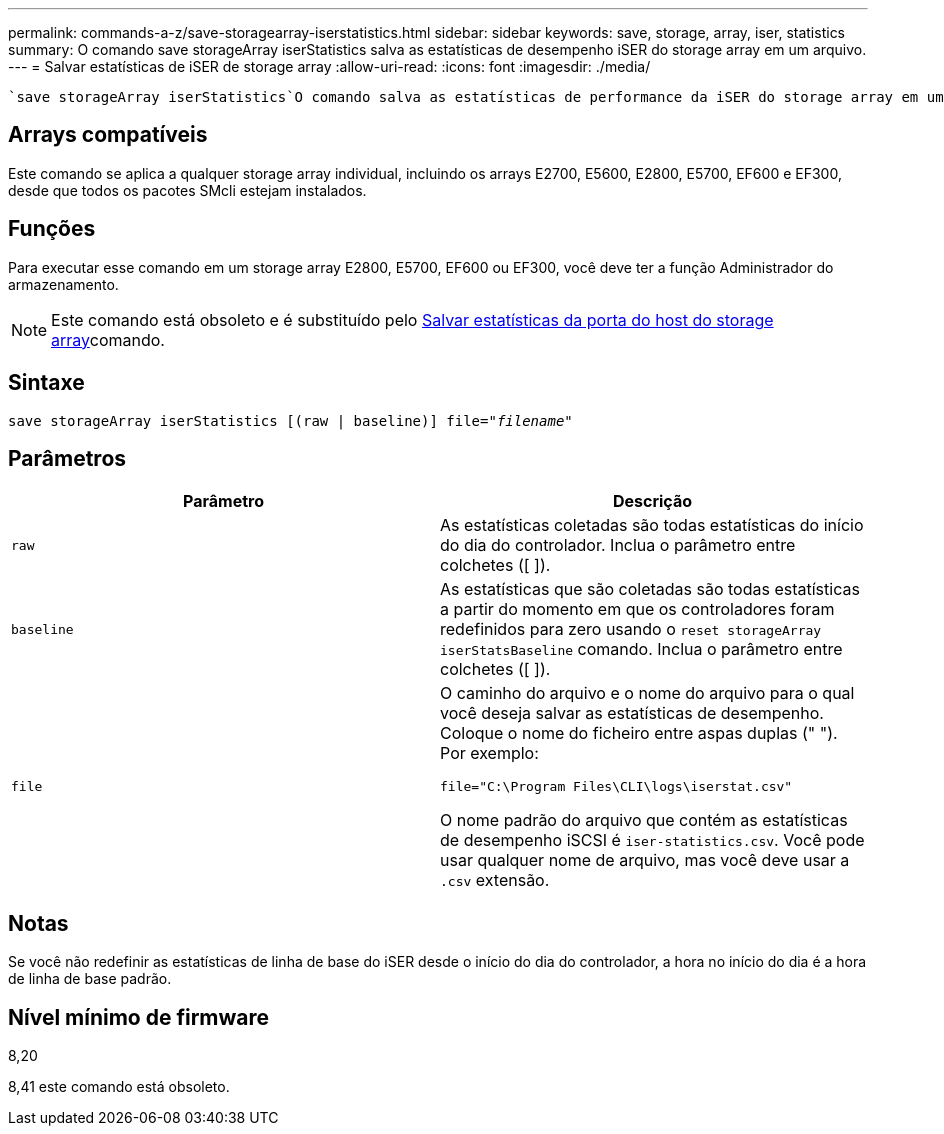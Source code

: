 ---
permalink: commands-a-z/save-storagearray-iserstatistics.html 
sidebar: sidebar 
keywords: save, storage, array, iser, statistics 
summary: O comando save storageArray iserStatistics salva as estatísticas de desempenho iSER do storage array em um arquivo. 
---
= Salvar estatísticas de iSER de storage array
:allow-uri-read: 
:icons: font
:imagesdir: ./media/


[role="lead"]
 `save storageArray iserStatistics`O comando salva as estatísticas de performance da iSER do storage array em um arquivo.



== Arrays compatíveis

Este comando se aplica a qualquer storage array individual, incluindo os arrays E2700, E5600, E2800, E5700, EF600 e EF300, desde que todos os pacotes SMcli estejam instalados.



== Funções

Para executar esse comando em um storage array E2800, E5700, EF600 ou EF300, você deve ter a função Administrador do armazenamento.

[NOTE]
====
Este comando está obsoleto e é substituído pelo xref:save-storagearray-hostportstatistics.adoc[Salvar estatísticas da porta do host do storage array]comando.

====


== Sintaxe

[listing, subs="+macros"]
----
save storageArray iserStatistics [(raw | baseline)] file=pass:quotes["_filename_"]
----


== Parâmetros

[cols="2*"]
|===
| Parâmetro | Descrição 


 a| 
`raw`
 a| 
As estatísticas coletadas são todas estatísticas do início do dia do controlador. Inclua o parâmetro entre colchetes ([ ]).



 a| 
`baseline`
 a| 
As estatísticas que são coletadas são todas estatísticas a partir do momento em que os controladores foram redefinidos para zero usando o `reset storageArray iserStatsBaseline` comando. Inclua o parâmetro entre colchetes ([ ]).



 a| 
`file`
 a| 
O caminho do arquivo e o nome do arquivo para o qual você deseja salvar as estatísticas de desempenho. Coloque o nome do ficheiro entre aspas duplas (" "). Por exemplo:

`file="C:\Program Files\CLI\logs\iserstat.csv"`

O nome padrão do arquivo que contém as estatísticas de desempenho iSCSI é `iser-statistics.csv`. Você pode usar qualquer nome de arquivo, mas você deve usar a `.csv` extensão.

|===


== Notas

Se você não redefinir as estatísticas de linha de base do iSER desde o início do dia do controlador, a hora no início do dia é a hora de linha de base padrão.



== Nível mínimo de firmware

8,20

8,41 este comando está obsoleto.

